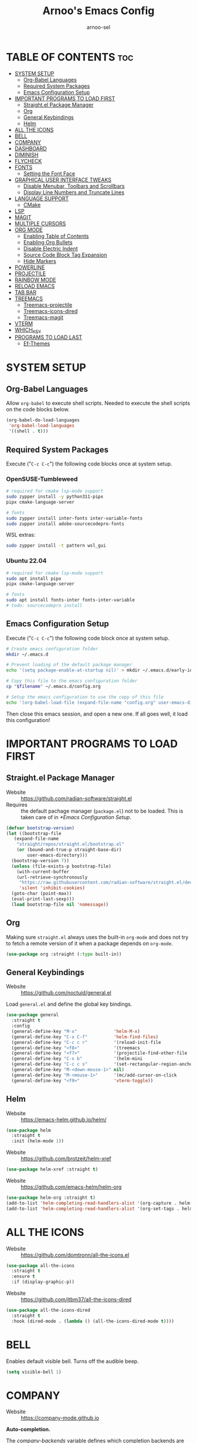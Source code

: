 #+TITLE: Arnoo's Emacs Config
#+AUTHOR: arnoo-sel
#+STARTUP: showeverything
#+OPTIONS: toc:2

* TABLE OF CONTENTS :toc:
- [[#system-setup][SYSTEM SETUP]]
  - [[#org-babel-languages][Org-Babel Languages]]
  - [[#required-system-packages][Required System Packages]]
  - [[#emacs-configuration-setup][Emacs Configuration Setup]]
- [[#important-programs-to-load-first][IMPORTANT PROGRAMS TO LOAD FIRST]]
  - [[#straightel-package-manager][Straight.el Package Manager]]
  - [[#org][Org]]
  - [[#general-keybindings][General Keybindings]]
  - [[#helm][Helm]]
- [[#all-the-icons][ALL THE ICONS]]
- [[#bell][BELL]]
- [[#company][COMPANY]]
- [[#dashboard][DASHBOARD]]
- [[#diminish][DIMINISH]]
- [[#flycheck][FLYCHECK]]
- [[#fonts][FONTS]]
  - [[#setting-the-font-face][Setting the Font Face]]
- [[#graphical-user-interface-tweaks][GRAPHICAL USER INTERFACE TWEAKS]]
  - [[#disable-menubar-toolbars-and-scrollbars][Disable Menubar, Toolbars and Scrollbars]]
  - [[#display-line-numbers-and-truncate-lines][Display Line Numbers and Truncate Lines]]
- [[#language-support][LANGUAGE SUPPORT]]
  - [[#cmake][CMake]]
- [[#lsp][LSP]]
- [[#magit][MAGIT]]
- [[#multiple-cursors][MULTIPLE CURSORS]]
- [[#org-mode][ORG MODE]]
  - [[#enabling-table-of-contents][Enabling Table of Contents]]
  - [[#enabling-org-bullets][Enabling Org Bullets]]
  - [[#disable-electric-indent][Disable Electric Indent]]
  - [[#source-code-block-tag-expansion][Source Code Block Tag Expansion]]
  - [[#hide-markers][Hide Markers]]
- [[#powerline][POWERLINE]]
- [[#projectile][PROJECTILE]]
- [[#rainbow-mode][RAINBOW MODE]]
- [[#reload-emacs][RELOAD EMACS]]
- [[#tab-bar][TAB BAR]]
- [[#treemacs][TREEMACS]]
  - [[#treemacs-projectile][Treemacs-projectile]]
  - [[#treemacs-icons-dired][Treemacs-icons-dired]]
  - [[#treemacs-magit][Treemacs-magit]]
- [[#vterm][VTERM]]
- [[#which_key][WHICH_KEY]]
- [[#programs-to-load-last][PROGRAMS TO LOAD LAST]]
  - [[#ef-themes][Ef-Themes]]

* SYSTEM SETUP

** Org-Babel Languages

Allow ~org-babel~ to execute shell scripts.
Needed to execute the shell scripts on the code blocks below.

#+begin_src emacs-lisp
  (org-babel-do-load-languages
   'org-babel-load-languages
   '((shell . t)))
#+end_src

** Required System Packages

Execute ("~C-c C-c~") the following code blocks once at system setup.

*** OpenSUSE-Tumbleweed

#+begin_src bash :tangle no :eval no-export :results output silent
  # required for cmake lsp-mode support
  sudo zypper install -y python311-pipx
  pipx cmake-language-server

  # fonts
  sudo zypper install inter-fonts inter-variable-fonts
  sudo zupper install adobe-sourcecodepro-fonts
#+end_src

WSL extras:

#+begin_src bash :tangle no :eval no-export :results output silent
  sudo zypper install -t pattern wsl_gui
#+end_src

*** Ubuntu 22.04

#+begin_src bash :tangle no :eval no-export :results output silent
  # required for cmake lsp-mode support
  sudo apt install pipx
  pipx cmake-language-server

  # fonts
  sudo apt install fonts-inter fonts-inter-variable
  # todo: sourcecodepro install
#+end_src

** Emacs Configuration Setup

Execute ("~C-c C-c~") the following code block once at system setup.

#+begin_src bash :tangle no :eval no-export :results output silent :var filename=(buffer-file-name)
  # Create emacs configuration folder
  mkdir ~/.emacs.d

  # Prevent loading of the default package manager
  echo '(setq package-enable-at-startup nil)' > mkdir ~/.emacs.d/early-init.el

  # Copy this file to the emacs configuration folder
  cp "$filename" ~/.emacs.d/config.org

  # Setup the emacs configuration to use the copy of this file
  echo '(org-babel-load-file (expand-file-name "config.org" user-emacs-directory))' > ~/.emacs.d/init.el
#+end_src

Then close this emacs session, and open a new one.
If all goes well, it load this configuration!

* IMPORTANT PROGRAMS TO LOAD FIRST

** Straight.el Package Manager

- Website  :: [[https://github.com/radian-software/straight.el]]
- Requires :: the default pachage manager (~package.el~) not to be loaded. This is taken care of in [[*Emacs Configuration Setup]].

#+begin_src emacs-lisp
  (defvar bootstrap-version)
  (let ((bootstrap-file
	 (expand-file-name
	  "straight/repos/straight.el/bootstrap.el"
	  (or (bound-and-true-p straight-base-dir)
	      user-emacs-directory)))
	(bootstrap-version 7))
    (unless (file-exists-p bootstrap-file)
      (with-current-buffer
	  (url-retrieve-synchronously
	   "https://raw.githubusercontent.com/radian-software/straight.el/develop/install.el"
	   'silent 'inhibit-cookies)
	(goto-char (point-max))
	(eval-print-last-sexp)))
    (load bootstrap-file nil 'nomessage))
#+end_src

** Org

Making sure ~straight.el~ always uses the built-in ~org-mode~ and does not try to fetch a remote version of it when a package depends on ~org-mode~.

#+begin_src emacs-lisp
  (use-package org :straight (:type built-in))
#+end_src

** General Keybindings

- Website :: [[https://github.com/noctuid/general.el]]

Load ~general.el~ and define the global key bindings.

#+begin_src emacs-lisp
  (use-package general
    :straight t
    :config
    (general-define-key "M-x"              'helm-M-x)
    (general-define-key "C-x C-f"          'helm-find-files)
    (general-define-key "C-c c r"          '(reload-init-file              :wk "Reload emacs config"))
    (general-define-key "<f8>"             '(treemacs                      :wk "Toggle treemacs"))
    (general-define-key "<f7>"             '(projectile-find-other-file    :wk "Switch file"))
    (general-define-key "C-x b"            '(helm-mini                     :wk "Switch buffer"))
    (general-define-key "C-c c s"          '(set-rectangular-region-anchor :wk "Start rectangular selection"))
    (general-define-key "M-<down-mouse-1>" nil)
    (general-define-key "M-<mouse-1>"      '(mc/add-cursor-on-click        :wk "Add a cursor"))
    (general-define-key "<f9>"             'vterm-toggle))
#+end_src

** Helm

- Website :: [[https://emacs-helm.github.io/helm/]]

#+begin_src emacs-lisp
  (use-package helm
    :straight t
    :init (helm-mode 1))
#+end_src

- Website :: [[https://github.com/brotzeit/helm-xref]]

#+begin_src emacs-lisp
  (use-package helm-xref :straight t)
#+end_src

- Website :: [[https://github.com/emacs-helm/helm-org]]

#+begin_src emacs-lisp
  (use-package helm-org :straight t)
  (add-to-list 'helm-completing-read-handlers-alist '(org-capture . helm-org-completing-read-tags))
  (add-to-list 'helm-completing-read-handlers-alist '(org-set-tags . helm-org-completing-read-tags))
#+end_src

* ALL THE ICONS

- Website :: [[https://github.com/domtronn/all-the-icons.el]]

#+begin_src emacs-lisp
  (use-package all-the-icons
    :straight t
    :ensure t
    :if (display-graphic-p))
#+end_src

- Website :: [[https://github.com/jtbm37/all-the-icons-dired]]

#+begin_src emacs-lisp
  (use-package all-the-icons-dired
    :straight t
    :hook (dired-mode . (lambda () (all-the-icons-dired-mode t))))
#+end_src

* BELL

Enables default visible bell. Turns off the audible beep.

#+begin_src emacs-lisp
  (setq visible-bell 1)
#+end_src

* COMPANY

- Website :: https://company-mode.github.io

*Auto-completion.*

The /company-backends/ variable defines which completion backends are enabled.

- /capf/    :: bridge to /capf/, the standard auto-completion in emacs. Many modes (such as /lsp-mode/) will use it
- /dabbrev/ :: the standard "M-/" completion in emacs

#+begin_src emacs-lisp
  (use-package company
    :straight t
    :config
    (setq company-backends '((company-capf company-dabbrev-code company-keywords company-files company-dabbrev)))
    (setq company-idle-delay 0.1)
    (setq company-minimum-prefix-length 2)
    :init
    (global-company-mode 1))
#+end_src

* DASHBOARD

#+begin_src emacs-lisp
  (use-package dashboard
    :straight t
    :ensure t 
    :init
    (setq initial-buffer-choice 'dashboard-open)
    (setq dashboard-set-heading-icons t)
    (setq dashboard-set-file-icons t)
    (setq dashboard-banner-logo-title "Escape-Meta-Alt-Control-Shift")
    (setq dashboard-startup-banner 'logo)
    (setq dashboard-center-content nil) ;; set to 't' for centered content
    (setq dashboard-items '((recents . 10)
                            (bookmarks . 3)
                            (projects . 3)
                            (registers . 3)))
    :config
    (dashboard-setup-startup-hook))
#+end_src

* DIMINISH

Hide select minor mode from the mode-line.

Adding ~:diminish~ to a ~use-package~ call hides the loaded minor mode from the mode-line.

#+begin_src emacs-lisp
  (use-package diminish :straight t)
#+end_src

* FLYCHECK

#+begin_src emacs-lisp
  (use-package flycheck
    :straight t
    :defer t
    :diminish
    :init
    (global-flycheck-mode 1))
#+end_src

* FONTS

** Setting the Font Face

#+begin_src emacs-lisp
  (set-face-attribute 'default nil
    :font "SourceCodePro"
    :height 110
    :weight 'medium)
  (set-face-attribute 'variable-pitch nil
    :font "Inter"
    :height 110
    :weight 'medium)
  (set-face-attribute 'fixed-pitch nil
    :font "SourceCodePro"
    :height 110
    :weight 'medium)

  (add-to-list 'default-frame-alist '(font . "SourceCodePro-11"))

  ;;(setq-default line-spacing 0.12)
#+end_src

* GRAPHICAL USER INTERFACE TWEAKS

** Disable Menubar, Toolbars and Scrollbars

#+begin_src emacs-lisp
  (menu-bar-mode -1)
  (tool-bar-mode -1)
  (scroll-bar-mode -1)
#+end_src

** Display Line Numbers and Truncate Lines

#+begin_src emacs-lisp
  (global-display-line-numbers-mode 1)
  (set-default 'truncate-lines t)
#+end_src

* LANGUAGE SUPPORT

** CMake

#+begin_src emacs-lisp
  (use-package cmake-mode
    :straight t
    :mode (("/CMakeLists\\.txt\\'" . cmake-mode)
           ("\\.cmake\\'" . cmake-mode)))
#+end_src

* LSP

#+begin_src emacs-lisp
  (use-package lsp-mode
    :straight t
    :init
    (setq lsp-keymap-prefix "C-c l")
    :hook ((c++-mode . lsp)
           (cmake-mode . lsp)
           (lsp-mode . lsp-enable-which-key-integration))
    :commands lsp)

  (use-package lsp-ui
    :straight t
    :commands lsp-ui-mode)
  
  (use-package helm-lsp
    :straight t
    :commands helm-lsp-workspace-symbol)

  (use-package lsp-treemacs
    :straight t
    :commands lsp-treemacs-errors-list)

  (use-package dap-mode
    :straight t)

  (with-eval-after-load 'lsp-mode
    (require 'dap-cpptools))

  (add-to-list 'load-path (expand-file-name "lib/lsp-mode" user-emacs-directory))
  (add-to-list 'load-path (expand-file-name "lib/lsp-mode/clients" user-emacs-directory))
#+end_src

* MAGIT

#+begin_src emacs-lisp
  (use-package magit :straight t)
#+end_src

* MULTIPLE CURSORS

#+begin_src emacs-lisp
  (use-package multiple-cursors :straight t)
#+end_src

* ORG MODE

** Enabling Table of Contents

#+begin_src emacs-lisp
  (use-package toc-org
    :straight t
    :commands toc-org-enable
    :init (add-hook 'org-mode-hook 'toc-org-enable))
#+end_src

** Enabling Org Bullets

#+begin_src emacs-lisp
  (add-hook 'org-mode-hook 'org-indent-mode)
  (use-package org-bullets :straight t)
  (add-hook 'org-mode-hook (lambda () (org-bullets-mode 1)))
#+end_src

** Disable Electric Indent

#+begin_src emacs-lisp
  ;;(electric-indent-mode -1)
  ;;(add-hook 'after-change-major-mode-hook (lambda() (electric-indent-mode -1)))
#+end_src

** Source Code Block Tag Expansion

#+begin_src emacs-lisp
  (require 'org-tempo)
#+end_src

** Hide Markers

Hide the markers.

#+begin_src emacs-lisp
  (setq org-hide-emphasis-markers t)
#+end_src

*Dynamically* _show_ the /markers/ when ~needed~.

#+begin_src emacs-lisp
  (use-package org-appear
    :straight t
    :hook (org-mode . org-appear-mode))
#+end_src

* POWERLINE

#+begin_src emacs-lisp
 (use-package powerline :straight t)
 (powerline-default-theme)
#+end_src

* PROJECTILE

#+begin_src emacs-lisp
  (use-package projectile
    :straight t
    :config
    (projectile-mode 1))
#+end_src

* RAINBOW MODE

#+begin_src emacs-lisp
  (use-package rainbow-mode
    :straight t
    :diminish
    :hook 
    ((org-mode prog-mode) . rainbow-mode))
#+end_src

* RELOAD EMACS

#+begin_src emacs-lisp
  (defun reload-init-file ()
    (interactive)
    (load-file user-init-file)
    (load-file user-init-file))
#+end_src

* TAB BAR

#+begin_src emacs-lisp
  (tab-bar-mode 1)
  (setq tab-bar-close-button-show nil)
  (setq tab-bar-new-tab-choice "*dashboard*")

  (defun my-tab-bar-tab-name-function ()
    (concat "  " (tab-bar-tab-name-current)))
  (setq tab-bar-tab-name-function 'my-tab-bar-tab-name-function)
#+end_src

* TREEMACS

#+begin_src emacs-lisp
  (use-package treemacs
    :straight t
    :ensure t
    :defer t)
#+end_src

** Treemacs-projectile

#+begin_src emacs-lisp
  (use-package treemacs-projectile
    :straight t
    :after (treemacs projectile)
    :ensure t)
#+end_src

** Treemacs-icons-dired

#+begin_src emacs-lisp
  (use-package treemacs-icons-dired
    :straight t
    :hook (dired-mode . treemacs-icons-dired-enable-once)
    :ensure t)
#+end_src

** Treemacs-magit

#+begin_src emacs-lisp
  (use-package treemacs-magit
    :straight t
    :after (treemacs magit)
    :ensure t)
#+end_src

* VTERM

#+begin_src emacs-lisp
  (use-package vterm
    :straight t
    :ensure t)
#+end_src

#+begin_src emacs-lisp
  (use-package vterm-toggle
    :straight t
    :after vterm)
#+end_src

We need to unbind ~<f9>~ from the ~vterm-mode~ map so it is not captured by ~vterm~.

#+begin_src emacs-lisp
  (general-define-key
   :keymaps 'vterm-mode-map
   "<f9>" nil
   [(control return)] #'(vterm-toggle-insert-cd :wk "cd to emacs cwd"))

  (setq vterm-toggle-fullscreen-p nil)
  (add-to-list 'display-buffer-alist
               '((lambda (buffer-or-name _)
                   (let ((buffer (get-buffer buffer-or-name)))
                     (with-current-buffer buffer
                       (or (equal major-mode 'vterm-mode)
                           (string-prefix-p vterm-buffer-name (buffer-name buffer))))))
                 (display-buffer-reuse-window display-buffer-at-bottom)
                 (reusable-frames . visible)
                 (window-height . 0.3)))
#+end_src

* WHICH_KEY

#+begin_src emacs-lisp
  (use-package which-key
    :straight t
    :init
    (which-key-mode 1)
    :diminish)
#+end_src

* PROGRAMS TO LOAD LAST

** Ef-Themes

#+begin_src emacs-lisp
  (use-package ef-themes :straight t)
  (setq ef-themes-headings 
        '((0 variable-pitch bold 1)
          (1 variable-pitch bold 1)
          (2 variable-pitch bold 1)
          (3 variable-pitch bold 1)
          (4 variable-pitch bold 1)
          (5 variable-pitch bold 1)
          (6 variable-pitch bold 1)
          (7 variable-pitch bold 1)
          (t variable-pitch bold 1)))
  (setq ef-themes-mixed-fonts t
        ef-themes-variable-pitch-ui t)
  (mapc #'disable-theme custom-enabled-themes)
#+end_src

Customize theme for the tab-bar.

#+begin_src emacs-lisp
  (defun my-ef-themes-mode-line ()
    "Tweak the style of the mode lines."
    (ef-themes-with-colors
      (custom-set-faces
       `(tab-bar ((,c :background ,bg-alt :foreground ,fg-main :box (:line-width 2 :color ,bg-alt))))
       `(tab-bar-tab ((,c :background ,bg-main :foreground ,fg-main :box (:line-width 2 :color ,bg-main))))
       `(tab-bar-tab-inactive ((,c :background: ,bg-active :box(:line-width 2 :color ,bg-active)))))))
  (add-hook 'ef-themes-post-load-hook #'my-ef-themes-mode-line)
#+end_src

Load the theme.

#+begin_src emacs-lisp
  (ef-themes-select 'ef-elea-dark)
#+end_src
